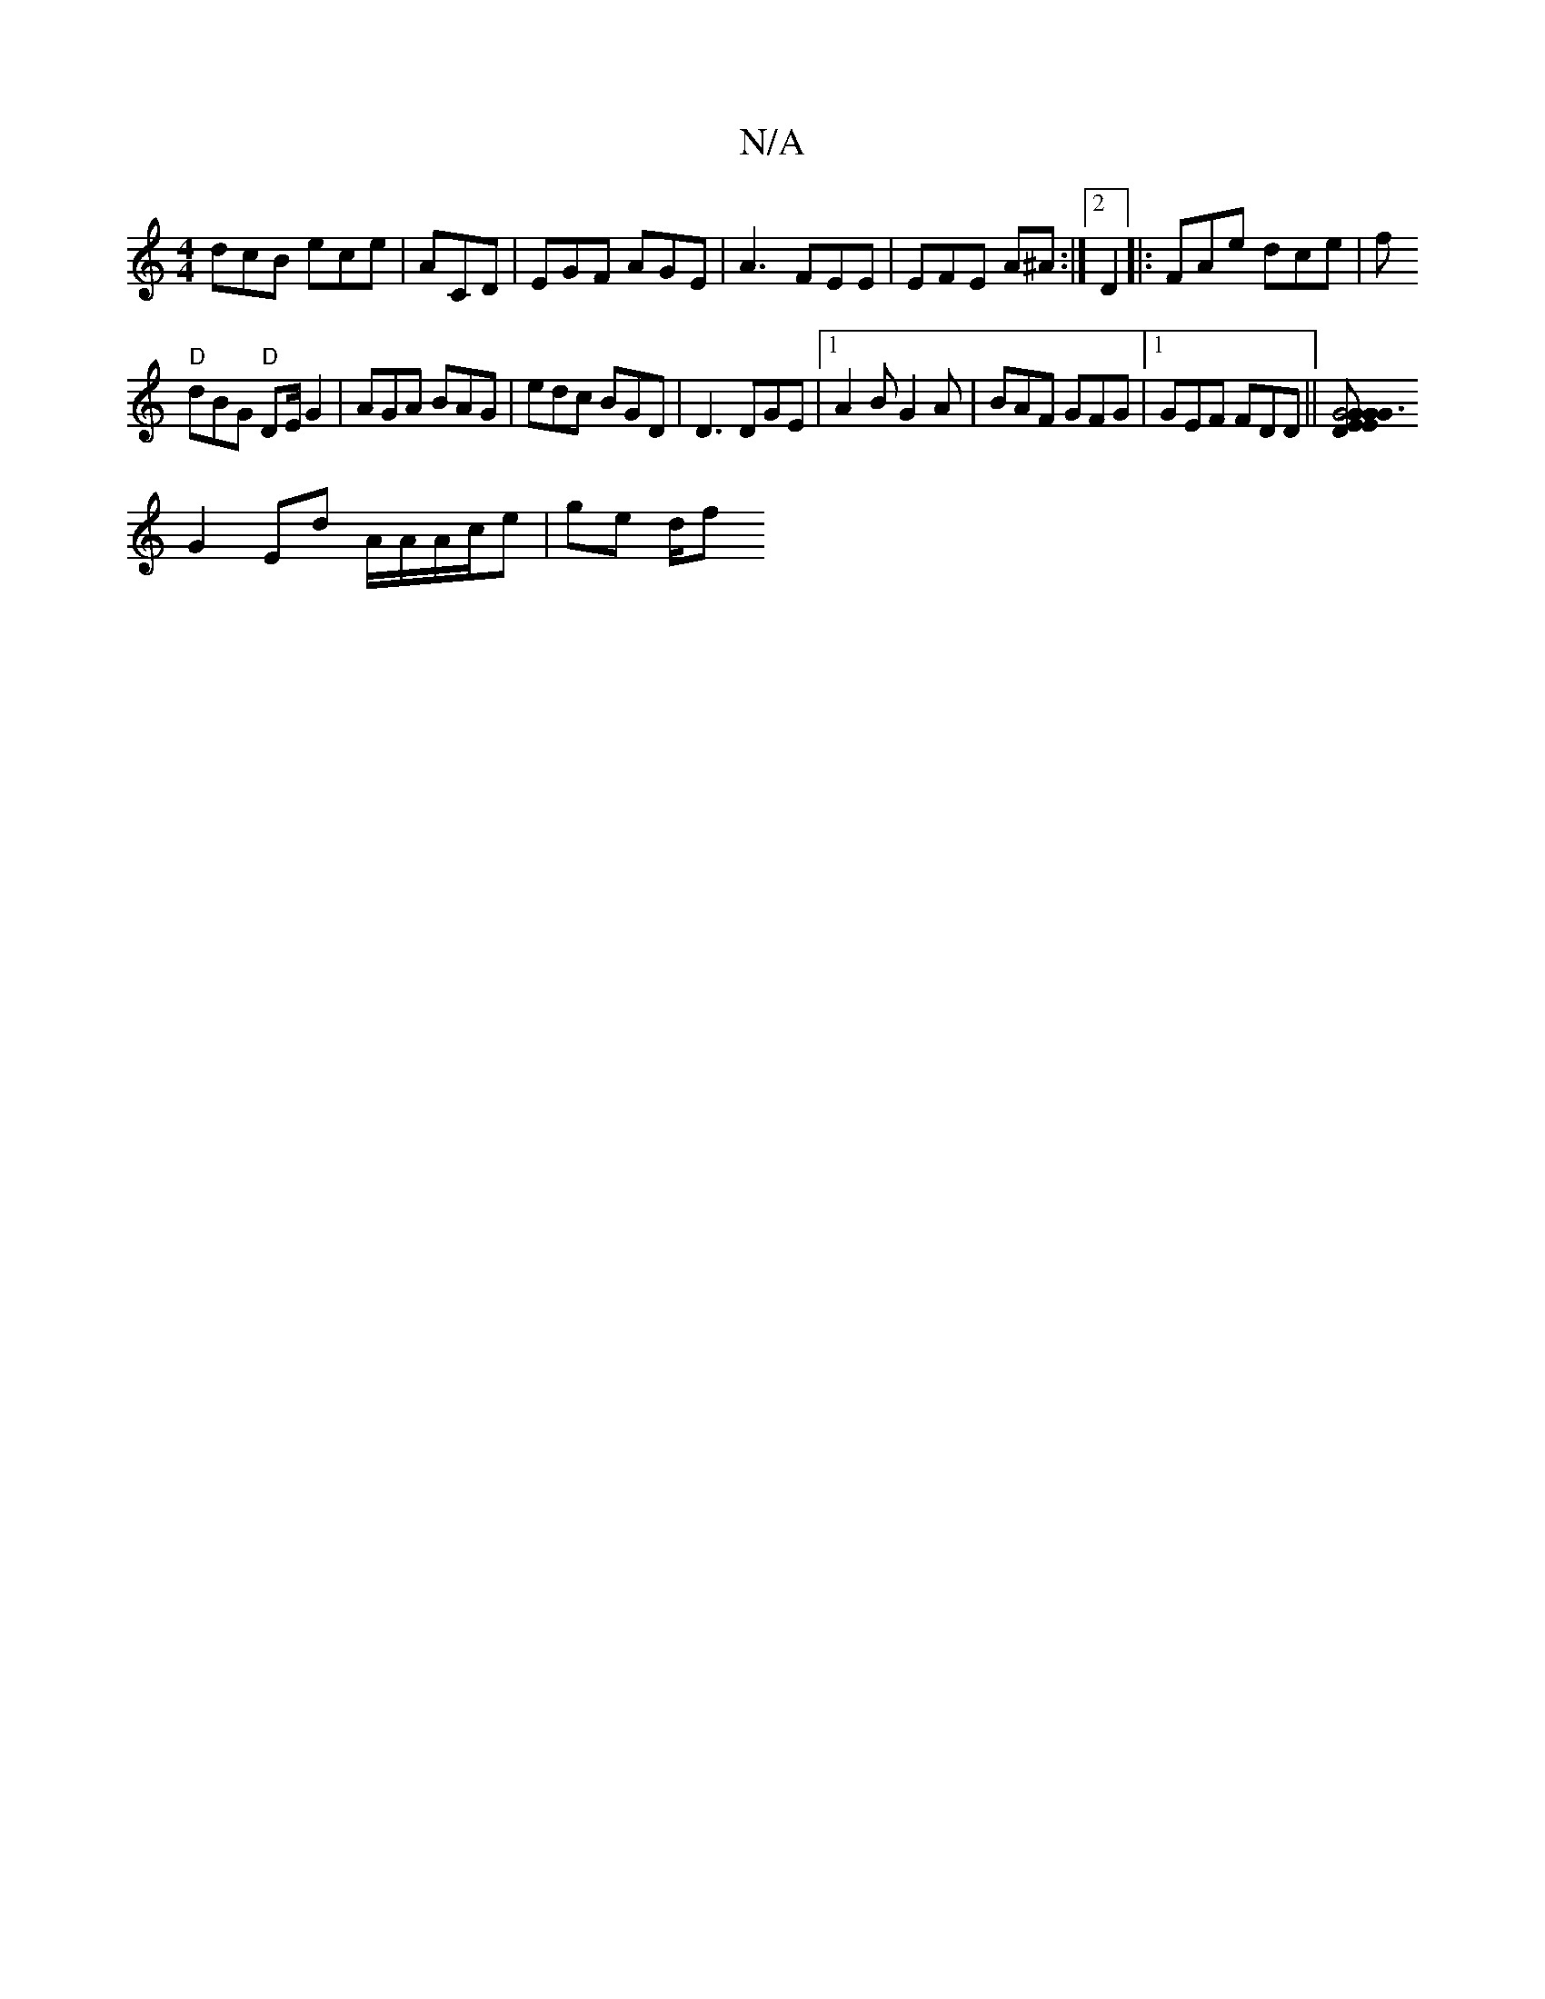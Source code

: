 X:1
T:N/A
M:4/4
R:N/A
K:Cmajor
dcB ece|ACD| EGF AGE|A3 FEE|EFE A^A:|2 D2|:FAe dce|f
"D"dBG "D"DE/G2 | AGA BAG | edc BGD | D3 DGE|1 A2B G2A|BAF GFG|1 GEF FDD ||[G6 GGEE|GD FG|AD Bf ^A/A/F|CFAF EDFE|E3F DEDG|
G2 Ed A/A/}A/c/e|ge d/2f